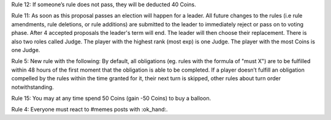 Rule 12:
If someone’s rule does not pass, they will be deducted 40 Coins.


Rule 11:
As soon as this proposal passes an election will happen for a leader. All future changes to the rules (i.e rule amendments, rule deletions, or rule additions) are submitted to the leader to immediately reject or pass on to voting phase.
After 4 accepted proposals the leader's term will end. The leader will then  choose their replacement.
There is also two roles called Judge. The player with the highest rank (most exp) is one Judge. The player with the most Coins is one Judge.

Rule 5: 
New rule with the following:
By default, all obligations (eg. rules with the formula of "must X") are to be fulfilled within 48 hours of the first moment that the obligation is able to be completed. If a player doesn’t fulfill an obligation compelled by the rules within the time granted for it, their next turn is skipped, other rules about turn order notwithstanding.

Rule 15:
You may at any time spend 50 Coins (gain -50 Coins) to buy a balloon.

Rule 4:
Everyone must react to #memes posts with :ok_hand:.

